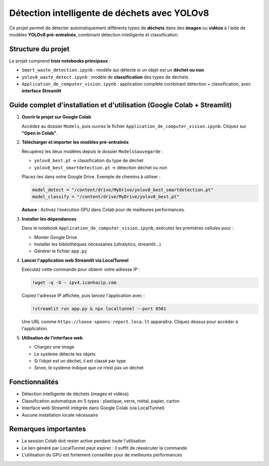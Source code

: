 Détection intelligente de déchets avec YOLOv8
=============================================

Ce projet permet de détecter automatiquement différents types de **déchets** dans des **images** ou **vidéos** à l'aide de modèles **YOLOv8 pré-entraînés**, combinant détection intelligente et classification.

Structure du projet
-------------------

Le projet comprend **trois notebooks principaux** :

- ``Smart_waste_detection.ipynb`` : modèle qui détecte si un objet est un **déchet ou non**
- ``yolov8_waste_detect.ipynb`` : modèle de **classification** des types de déchets
- ``Application_de_computer_vision.ipynb`` : application complète combinant détection + classification, avec **interface Streamlit**

Guide complet d'installation et d'utilisation (Google Colab + Streamlit)
-------------------------------------------------------------------------

1. **Ouvrir le projet sur Google Colab**

   Accédez au dossier ``Models``, puis ouvrez le fichier ``Application_de_computer_vision.ipynb``. Cliquez sur **"Open in Colab"**.

2. **Télécharger et importer les modèles pré-entraînés**

   Récupérez les deux modèles depuis le dossier ``ModelsSauvegarde`` :

   - ``yolov8_best.pt`` → classification du type de déchet
   - ``yolov8_best_smartdetection.pt`` → détection déchet ou non

   Placez-les dans votre Google Drive. Exemple de chemins à utiliser :

   .. code-block:: python

      model_detect = "/content/drive/MyDrive/yolov8_best_smartdetection.pt"
      model_classify = "/content/drive/MyDrive/yolov8_best.pt"

   **Astuce :** Activez l'exécution GPU dans Colab pour de meilleures performances.

3. **Installer les dépendances**

   Dans le notebook ``Application_de_computer_vision.ipynb``, exécutez les premières cellules pour :

   - Monter Google Drive
   - Installer les bibliothèques nécessaires (ultralytics, streamlit…)
   - Générer le fichier ``app.py``

4. **Lancer l'application web Streamlit via LocalTunnel**

   Exécutez cette commande pour obtenir votre adresse IP :

   .. code-block:: bash

      !wget -q -O - ipv4.icanhazip.com

   Copiez l'adresse IP affichée, puis lancez l'application avec :

   .. code-block:: bash

      !streamlit run app.py & npx localtunnel --port 8501

   Une URL comme ``https://loose-spoons-report.loca.lt`` apparaîtra. Cliquez dessus pour accéder à l'application.

5. **Utilisation de l'interface web**

   - Chargez une image
   - Le système détecte les objets
   - Si l’objet est un déchet, il est classé par type
   - Sinon, le système indique que ce n’est pas un déchet

Fonctionnalités
---------------

- Détection intelligente de déchets (images et vidéos)
- Classification automatique en 5 types : plastique, verre, métal, papier, carton
- Interface web Streamlit intégrée dans Google Colab (via LocalTunnel)
- Aucune installation locale nécessaire

Remarques importantes
---------------------

- La session Colab doit rester active pendant toute l'utilisation
- Le lien généré par LocalTunnel peut expirer : il suffit de réexécuter la commande
- L'utilisation du GPU est fortement conseillée pour de meilleures performances
